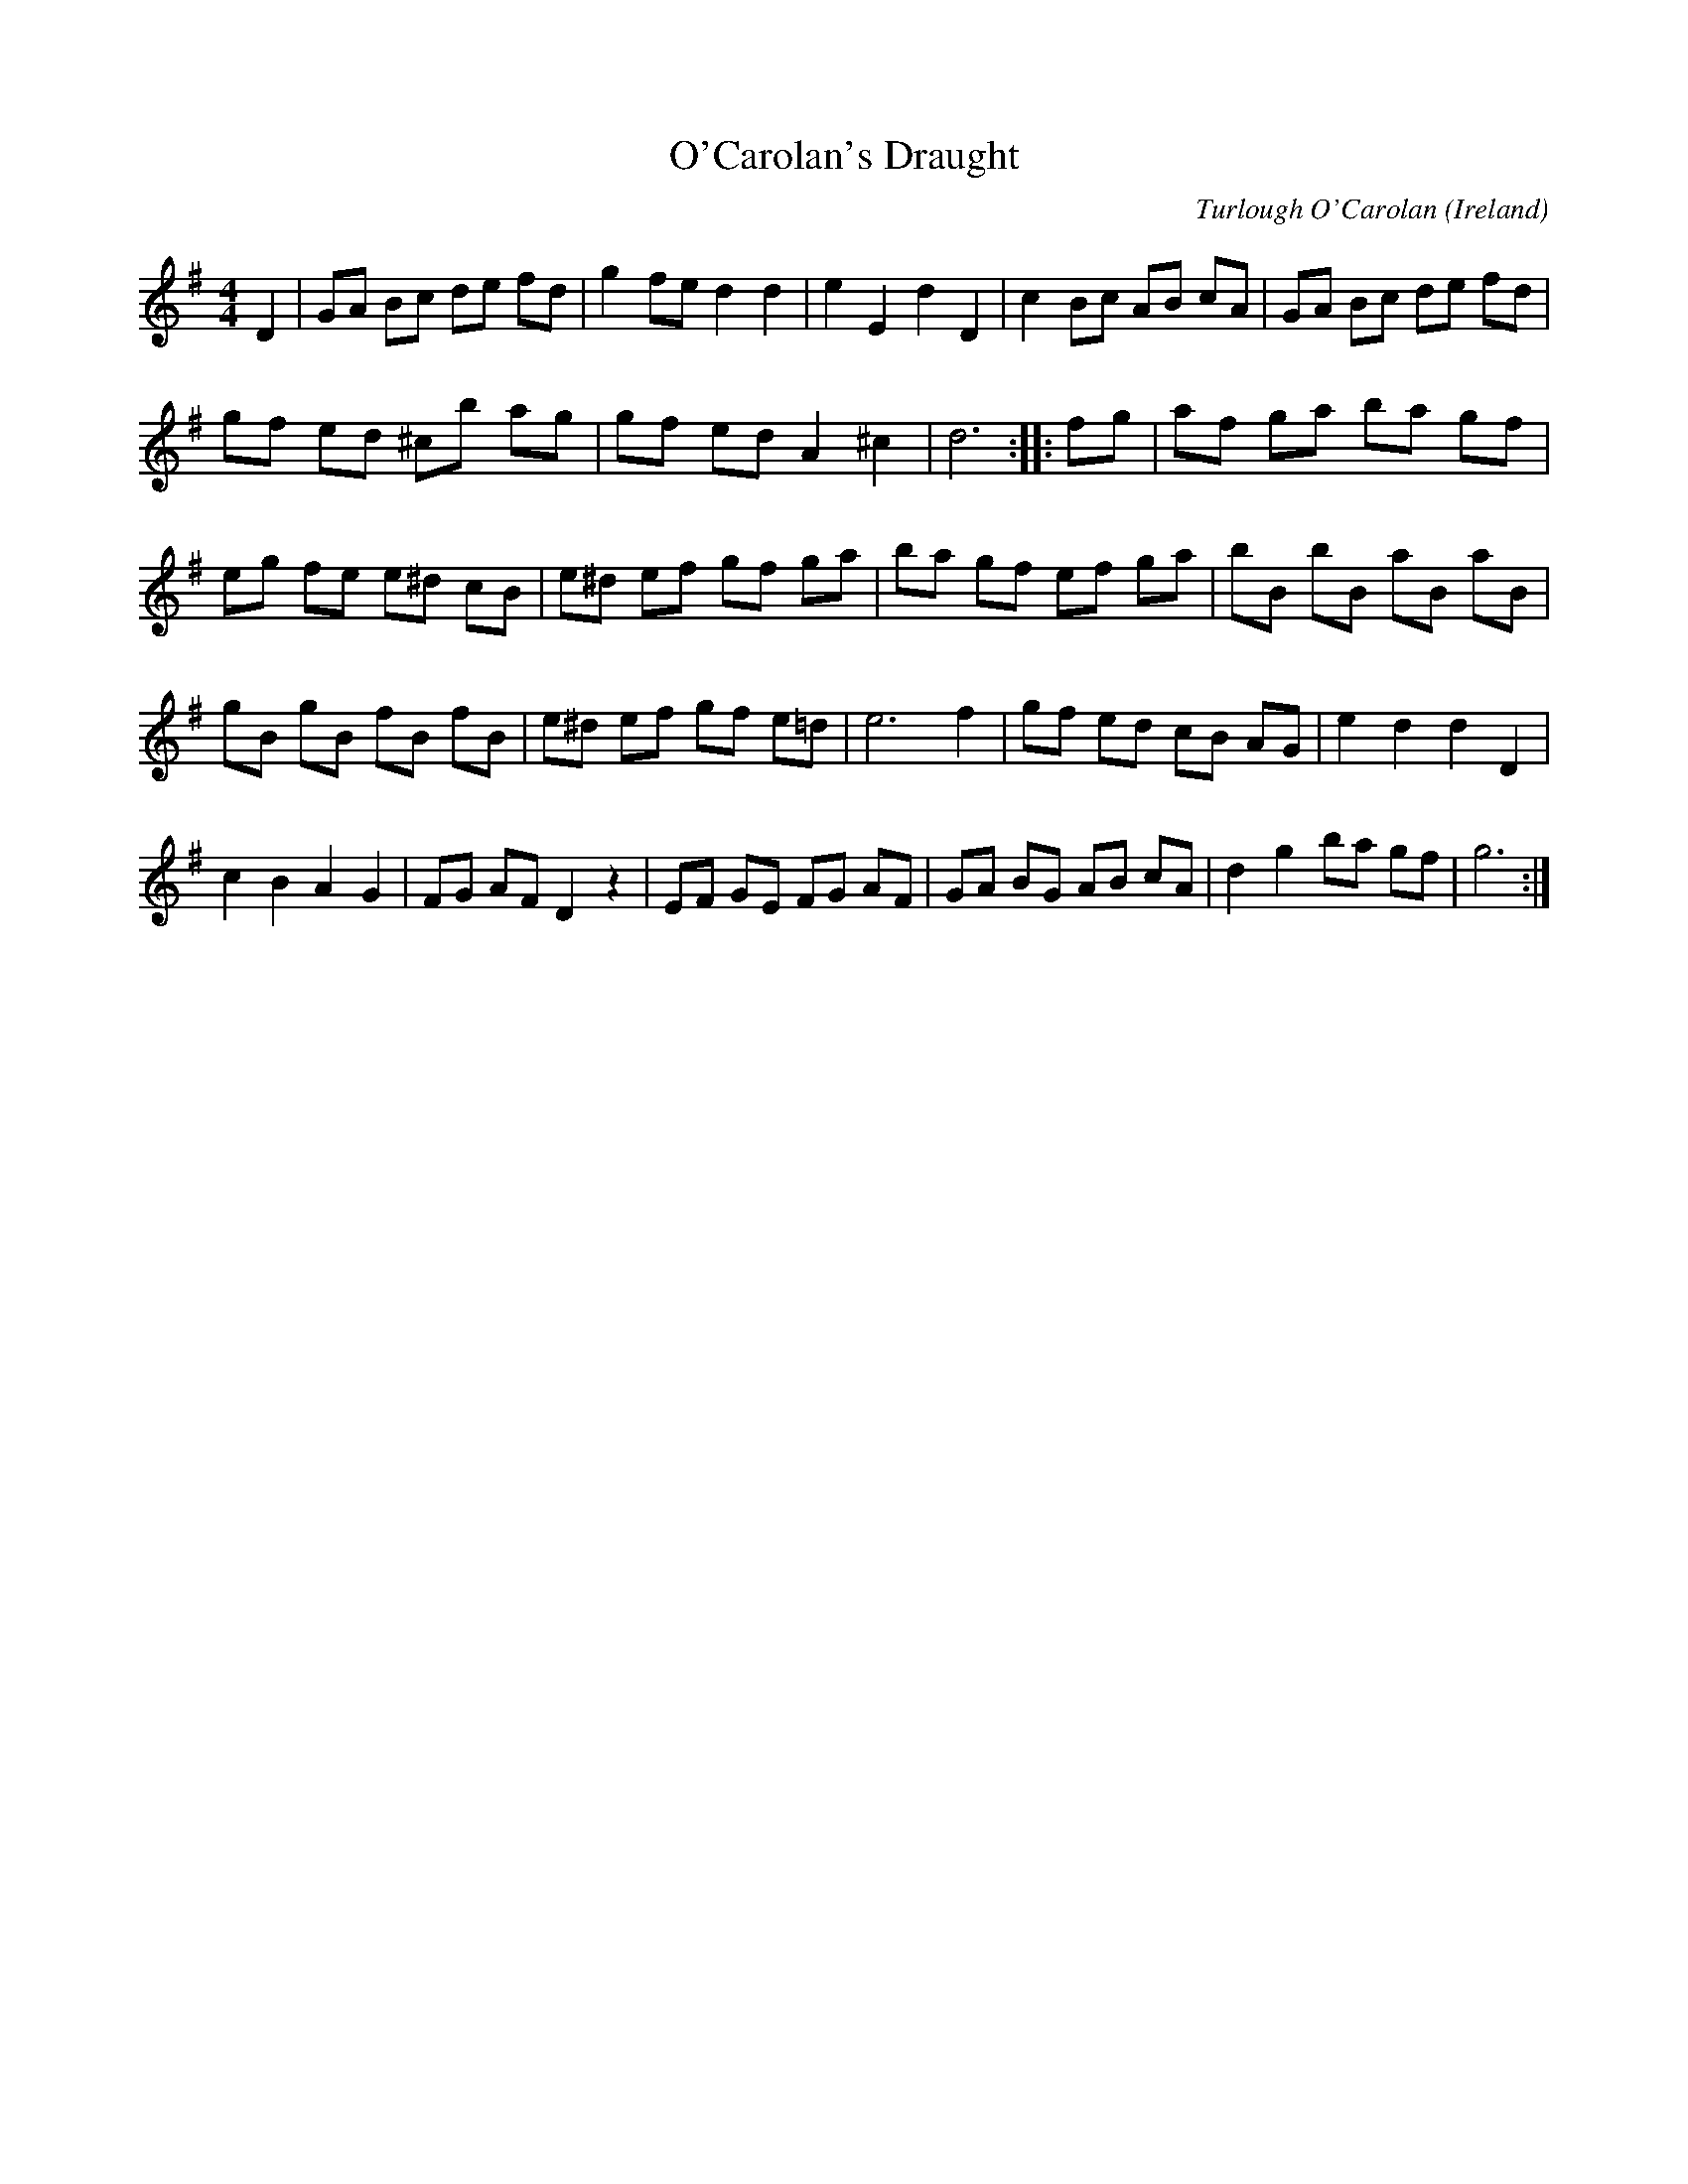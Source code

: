 X:63
T:O'Carolan's Draught
O:Ireland
R:reel
M:4/4
C:Turlough O'Carolan
K:G
D2|GA Bc de fd|g2fe d2d2|e2E2 d2D2|c2Bc AB cA|GA Bc de fd|
gf ed ^cb ag|gf ed A2^c2|d6:: fg|af ga ba gf|
eg fe e^d cB|e^d ef gf ga|ba gf ef ga|bB bB aB aB|
gB gB fB fB|e^d ef gf e=d|e6 f2|gf ed cB AG|e2d2 d2D2|
c2B2 A2G2|FG AF D2z2|EF GE FG AF|GA BG AB cA|d2g2 ba gf|g6:|
